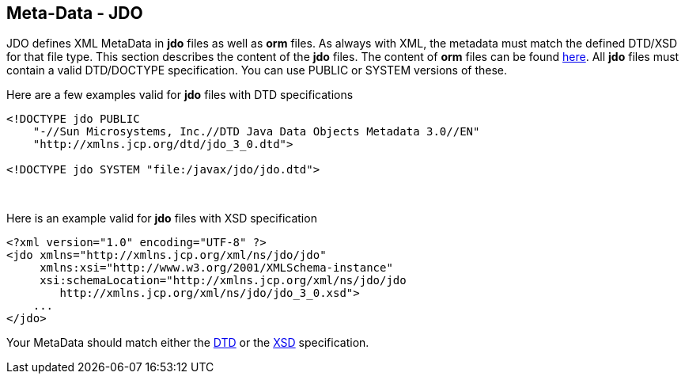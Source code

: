 :_basedir: 
:_imagesdir: images/
:notoc:
:notitle:
:grid: cols
:metadata:

[[index]]

== Meta-Data - JDOanchor:Meta-Data_-_JDO[]

JDO defines XML MetaData in *jdo* files as well as *orm* files. As
always with XML, the metadata must match the defined DTD/XSD for that
file type. This section describes the content of the *jdo* files. The
content of *orm* files can be found xref:orm_dtd.adoc[here]. All *jdo*
files must contain a valid DTD/DOCTYPE specification. You can use PUBLIC
or SYSTEM versions of these.

Here are a few examples valid for *jdo* files with DTD specifications

....
<!DOCTYPE jdo PUBLIC
    "-//Sun Microsystems, Inc.//DTD Java Data Objects Metadata 3.0//EN"
    "http://xmlns.jcp.org/dtd/jdo_3_0.dtd">

<!DOCTYPE jdo SYSTEM "file:/javax/jdo/jdo.dtd">
....

{empty} +


Here is an example valid for *jdo* files with XSD specification

....
<?xml version="1.0" encoding="UTF-8" ?>
<jdo xmlns="http://xmlns.jcp.org/xml/ns/jdo/jdo"
     xmlns:xsi="http://www.w3.org/2001/XMLSchema-instance"
     xsi:schemaLocation="http://xmlns.jcp.org/xml/ns/jdo/jdo
        http://xmlns.jcp.org/xml/ns/jdo/jdo_3_0.xsd">
    ...
</jdo>
....

Your MetaData should match either the
http://xmlns.jcp.org/dtd/jdo_3_0.dtd[DTD] or the
http://xmlns.jcp.org/xml/ns/jdo/jdo_3_0.xsd[XSD] specification.

